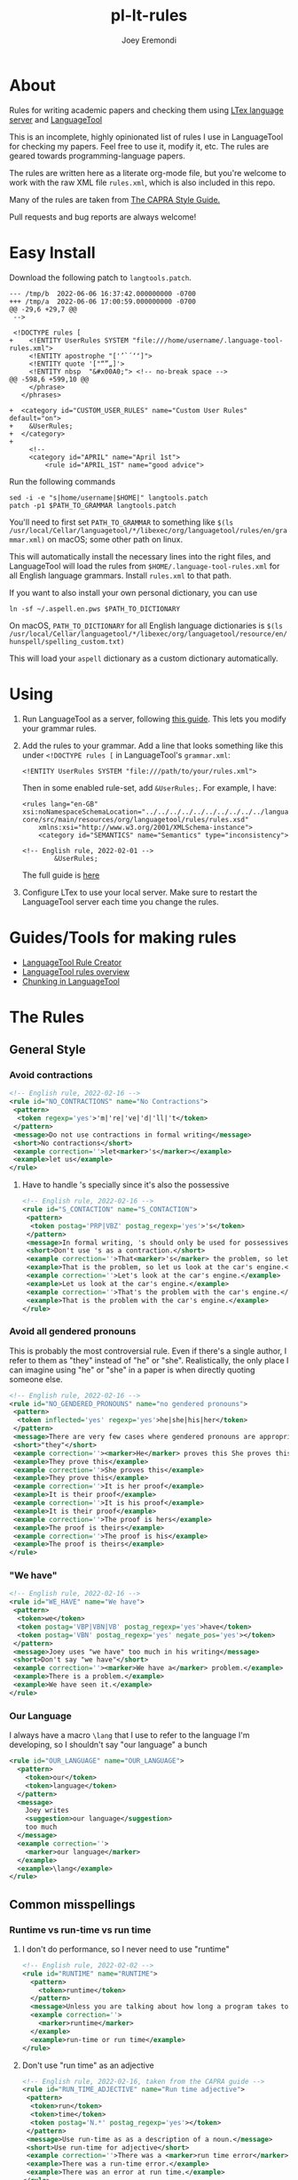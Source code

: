 # -*- mode: Org; eval: (auto-fill-mode 0) -*- #
# -*- mode: Org; eval: (poly-org-mode 0) -*- #


#+TITLE: pl-lt-rules
#+AUTHOR: Joey Eremondi

* About

Rules for writing academic papers and checking them using
[[https://github.com/valentjn/ltex-ls][LTex language server]] and
[[https://github.com/languagetool-org/languagetool][LanguageTool]]

This is an incomplete, highly opinionated list of rules I use in
LanguageTool for checking my papers. Feel free to use it, modify it,
etc. The rules are geared towards programming-language papers.

The rules are written here as a literate org-mode file, but you're welcome to work with the raw XML file ~rules.xml~, which is also included in this repo.

Many of the rules are taken from
[[https://capra.cs.cornell.edu/styleguide/#runtime][The CAPRA Style Guide.]]

Pull requests and bug reports are always welcome!
* Easy Install
Download the following patch to =langtools.patch=.
#+begin_example
--- /tmp/b	2022-06-06 16:37:42.000000000 -0700
+++ /tmp/a	2022-06-06 17:00:59.000000000 -0700
@@ -29,6 +29,7 @@
 -->

 <!DOCTYPE rules [
+    <!ENTITY UserRules SYSTEM "file:///home/username/.language-tool-rules.xml">
     <!ENTITY apostrophe "['’`´‘ʻ]">
     <!ENTITY quote '["“”„]'>
     <!ENTITY nbsp  "&#x00A0;"> <!-- no-break space -->
@@ -598,6 +599,10 @@
     </phrase>
   </phrases>

+  <category id="CUSTOM_USER_RULES" name="Custom User Rules" default="on">
+    &UserRules;
+  </category>
+
     <!--
     <category id="APRIL" name="April 1st">
         <rule id="APRIL_1ST" name="good advice">
#+end_example

Run the following commands
#+begin_example
sed -i -e "s|home/username|$HOME|" langtools.patch
patch -p1 $PATH_TO_GRAMMAR langtools.patch
#+end_example

You'll need to first set =PATH_TO_GRAMMAR= to something like =$(ls /usr/local/Cellar/languagetool/*/libexec/org/languagetool/rules/en/grammar.xml)= on macOS; some other path on linux.

This will automatically install the necessary lines into the right files, and LanguageTool will load the rules from =$HOME/.language-tool-rules.xml= for all English language grammars.
Install =rules.xml= to that path.

If you want to also install your own personal dictionary, you can use

#+begin_example
ln -sf ~/.aspell.en.pws $PATH_TO_DICTIONARY
#+end_example

On macOS, =PATH_TO_DICTIONARY= for all English language dictionaries is
=$(ls /usr/local/Cellar/languagetool/*/libexec/org/languagetool/resource/en/hunspell/spelling_custom.txt)=

This will load your =aspell= dictionary as a custom dictionary automatically.



* Using


1. Run LanguageTool as a server, following
   [[https://dev.languagetool.org/http-server.html][this guide]]. This
   lets you modify your grammar rules.

2. Add the rules to your grammar. Add a line that looks something like
   this under =<!DOCTYPE rules [= in LanguageTool's =grammar.xml=:

   #+begin_example
       <!ENTITY UserRules SYSTEM "file:///path/to/your/rules.xml">
   #+end_example

   Then in some enabled rule-set, add =&UserRules;=. For example, I
   have:

   #+begin_example
   <rules lang="en-GB" xsi:noNamespaceSchemaLocation="../../../../../../../../../../languagetool-core/src/main/resources/org/languagetool/rules/rules.xsd"
       xmlns:xsi="http://www.w3.org/2001/XMLSchema-instance">
       <category id="SEMANTICS" name="Semantics" type="inconsistency">

   <!-- English rule, 2022-02-01 -->
           &UserRules;
   #+end_example

   The full guide is
   [[https://dev.languagetool.org/tips-and-tricks][here]]

3. Configure LTex to use your local server. Make sure to restart the LanguageTool server each time you change the rules.

* Guides/Tools for making rules
- [[https://community.languagetool.org/ruleEditor2/][LanguageTool Rule
  Creator]]
- [[https://dev.languagetool.org/development-overview][LanguageTool
  rules overview]]
- [[https://dev.languagetool.org/using-chunks][Chunking in
  LanguageTool]]

* The Rules


** General Style

*** Avoid contractions

#+begin_src xml :tangle rules.xml
<!-- English rule, 2022-02-16 -->
<rule id="NO_CONTRACTIONS" name="No Contractions">
 <pattern>
  <token regexp='yes'>'m|'re|'ve|'d|'ll|'t</token>
 </pattern>
 <message>Do not use contractions in formal writing</message>
 <short>No contractions</short>
 <example correction=''>let<marker>'s</marker></example>
 <example>let us</example>
</rule>

#+end_src

**** Have to handle 's specially since it's also the possessive

#+begin_src xml :tangle rules.xml
<!-- English rule, 2022-02-16 -->
<rule id="S_CONTACTION" name="S_CONTACTION">
 <pattern>
  <token postag='PRP|VBZ' postag_regexp='yes'>'s</token>
 </pattern>
 <message>In formal writing, 's should only be used for possessives, not as a contraction for "is".</message>
 <short>Don't use 's as a contraction.</short>
 <example correction=''>That<marker>'s</marker> the problem, so let's look at the car's engine. Let's look at the car's engine. That's the problem with the car's engine.</example>
 <example>That is the problem, so let us look at the car's engine.</example>
 <example correction=''>Let's look at the car's engine.</example>
 <example>Let us look at the car's engine.</example>
 <example correction=''>That's the problem with the car's engine.</example>
 <example>That is the problem with the car's engine.</example>
</rule>

#+end_src

*** Avoid all gendered pronouns

This is probably the most controversial rule. Even if there's a single author, I refer to them as "they" instead of "he" or "she". Realistically,
the only place I can imagine using "he" or "she" in a paper is when directly quoting someone else.

#+begin_src xml :tangle rules.xml
<!-- English rule, 2022-02-16 -->
<rule id="NO_GENDERED_PRONOUNS" name="no gendered pronouns">
 <pattern>
  <token inflected='yes' regexp='yes'>he|she|his|her</token>
 </pattern>
 <message>There are very few cases where gendered pronouns are appropriate in a formal paper. You can never go wrong with "they"</message>
 <short>"they"</short>
 <example correction=''><marker>He</marker> proves this She proves this It is her proof It is his proof The proof is hers The proof is his</example>
 <example>They prove this</example>
 <example correction=''>She proves this</example>
 <example>They prove this</example>
 <example correction=''>It is her proof</example>
 <example>It is their proof</example>
 <example correction=''>It is his proof</example>
 <example>It is their proof</example>
 <example correction=''>The proof is hers</example>
 <example>The proof is theirs</example>
 <example correction=''>The proof is his</example>
 <example>The proof is theirs</example>
</rule>

#+end_src

*** "We have"

#+begin_src xml :tangle rules.xml
<!-- English rule, 2022-02-16 -->
<rule id="WE_HAVE" name="We have">
 <pattern>
  <token>we</token>
  <token postag='VBP|VBN|VB' postag_regexp='yes'>have</token>
  <token postag='VBN' postag_regexp='yes' negate_pos='yes'></token>
 </pattern>
 <message>Joey uses "we have" too much in his writing</message>
 <short>Don't say "we have"</short>
 <example correction=''><marker>We have a</marker> problem.</example>
 <example>There is a problem.</example>
 <example>We have seen it.</example>
</rule>

#+end_src


*** Our Language
I always have a macro ~\lang~ that I use to refer to the language I'm developing, so I shouldn't say "our language" a bunch
#+begin_src xml :tangle rules.xml
<rule id="OUR_LANGUAGE" name="OUR_LANGUAGE">
  <pattern>
    <token>our</token>
    <token>language</token>
  </pattern>
  <message>
    Joey writes
    <suggestion>our language</suggestion>
    too much
  </message>
  <example correction=''>
    <marker>our language</marker>
  </example>
  <example>\lang</example>
</rule>
#+end_src


** Common misspellings


*** Runtime vs run-time vs run time

**** I don't do performance, so I never need to use "runtime"
#+begin_src xml :tangle rules.xml
<!-- English rule, 2022-02-02 -->
<rule id="RUNTIME" name="RUNTIME">
  <pattern>
    <token>runtime</token>
  </pattern>
  <message>Unless you are talking about how long a program takes to run, use "run-time" as an adjective or run time as a noun.</message>
  <example correction=''>
    <marker>runtime</marker>
  </example>
  <example>run-time or run time</example>
</rule>
#+end_src



**** Don't use "run time" as an adjective

#+begin_src xml :tangle rules.xml
<!-- English rule, 2022-02-16, taken from the CAPRA guide -->
<rule id="RUN_TIME_ADJECTIVE" name="Run time adjective">
 <pattern>
  <token>run</token>
  <token>time</token>
  <token postag='N.*' postag_regexp='yes'></token>
 </pattern>
 <message>Use run-time as as a description of a noun.</message>
 <short>Use run-time for adjective</short>
 <example correction=''>There was a <marker>run time error</marker>.</example>
 <example>There was a run-time error.</example>
 <example>There was an error at run time.</example>
</rule>

#+end_src

**** Don't use "run-time" as a noun
We need a couple rules to catch all these cases, since the chunker is finicky
#+begin_src xml :tangle rules.xml
<!-- English rule, 2022-02-16, CAPRA style guide -->
<rule id="RUNTIME_AS_NOUN" name="Run-time as noun">
 <pattern>
  <token chunk_re='E-NP.*'>run-time</token>
 </pattern>
 <message>Use "run time" for the noun form</message>
 <short>Noun form is "run time"</short>
 <example correction=''>There was an error at <marker>run-time</marker> in the program This will cause problems at run-time.</example>
 <example>There was an error at run time in the program</example>
 <example>There was a run-time error in the program</example>
 <example>This is a problem during run-time checks</example>
 <example correction=''>This will cause problems at run-time.</example>
 <example>This will cause problems during run-time analysis.</example>
</rule>


#+end_src


#+begin_src xml :tangle rules.xml
<!-- English rule, 2022-02-16, taken from CAPRA guide -->
<rule id="RUNTIME_SENTENCE_END" name="Run-time sentence end">
 <pattern>
  <token postag='SENT_END'>run-time</token>
 </pattern>
 <message>Use "run time" for the noun</message>
 <short>Noun form is "run time"</short>
 <example correction=''>There was an error at <marker>run-time</marker></example>
 <example>There was an error at run time</example>
 <example>There was a run-time error</example>
</rule>

#+end_src

** Words with multiple spellings, picking one for consistency

*** Type check vs typecheck vs type-check

#+begin_src xml :tangle rules.xml
<!-- English rule, 2022-02-02 -->
<rule id="TYPECHECK" name="Typecheck">
  <pattern>
    <token regexp='yes'>type-?check(er|ers|ing|s|ed)?</token>
  </pattern>
  <message>Use "type check" for consistency</message>
  <example correction=''>
    <marker>typecheck</marker>
    typechecking type-check type-checking type-checks type-checker typechecks typechecker
  </example>
  <example>type check</example>
  <example correction=''>typechecking</example>
  <example>type checking</example>
  <example correction=''>type-check</example>
  <example correction=''>type-checking</example>
  <example correction=''>type-checks</example>
  <example correction=''>type-checker</example>
  <example correction=''>typechecks</example>
  <example correction=''>typechecker</example>
</rule>
#+end_src

*** Cast-calculus vs cast calculus

#+begin_src xml :tangle rules.xml
<!-- English rule, 2022-02-02 -->
<rule id="CASTCALCULUS" name="CASTCALCULUS">
  <pattern>
    <token>cast</token>
    <token>calculus</token>
  </pattern>
  <message>"cast calculus" should have a hyphen</message>
  <example correction=''>
    <marker>cast calculus</marker>
  </example>
  <example>cast-calculus</example>
</rule>

#+end_src

*** "Tradeoff" vs "trade-off", choose one for consistency

#+begin_src xml :tangle rules.xml
<!-- English rule, 2022-02-16 -->
<rule id="TRADEOFF" name="tradeoff">
 <pattern>
  <token inflected='yes'>tradeoff</token>
 </pattern>
 <message>use "trade-off" for consistency</message>
 <short>"trade-off"</short>
 <example correction=''><marker>tradeoff</marker> tradeoffs</example>
 <example>trade-off</example>
 <example correction=''>tradeoffs</example>
 <example>trade-offs</example>
</rule>

#+end_src

*** Use "Judgment" instead of "Judgement"

#+begin_src xml :tangle rules.xml
<!-- English rule, 2022-02-16 -->
<rule id="JUDGEMENT" name="judgement">
 <pattern>
  <token inflected='yes' regexp='yes'>judgement(al)?</token>
 </pattern>
 <message>For consistency, use "judgment"</message>
 <short>"judgment"</short>
 <example correction=''><marker>judgement</marker> judgements judgemental</example>
 <example>judgment</example>
 <example correction=''>judgements</example>
 <example>judgments</example>
 <example correction=''>judgemental</example>
 <example>judgmental</example>
</rule>

#+end_src

*** Dependently-typed/dependent types


**** Don't use a hyphen in either
#+begin_src xml :tangle rules.xml
<!-- English rule, 2022-02-23 -->
<rule id="DEPENDENT_TYPE" name="Dependent type">
 <pattern>
  <token regexp='yes'>dependent(ly)?-type[sd]?</token>
 </pattern>
 <message>No hyphen in  "dependent type"</message>
 <short>No hyphen</short>
 <example correction=''>The constructor builds a <marker>dependent-type</marker> The language supports dependent-types This is hard in dependently-typed programming languages</example>
 <example>The constructor builds a dependent type</example>
 <example correction=''>The language supports dependent-types</example>
 <example>The language supports dependent types</example>
 <example correction=''>This is hard in dependently-typed programming languages</example>
 <example>This is hard in dependently typed programming languages</example>
</rule>
#+end_src

**** Related: don't use "dependent language". Use "dependently-typed language".
#+begin_src xml :tangle rules.xml
<!-- English rule, 2022-02-23 -->
<rule id="DEPENDENT_LANGUAGE" name="Dependent language">
 <pattern>
  <token>dependent</token>
  <token>language</token>
 </pattern>
 <message>Use the full "dependently typed"</message>
 <short>"dependently typed language"</short>
 <example correction=''>This is a <marker>dependent language</marker></example>
 <example>This is a dependently typed language</example>
</rule>
#+end_src

** Unclear phrases

*** "This" as the subject of a sentence

#+begin_src xml :tangle rules.xml
<!-- English rule, 2022-02-16, from CAPRA -->
<rule id="THIS_AS_SUBJECT" name="This as subject">
 <pattern>
  <token inflected='yes' regexp='yes' postag='DT'>this|these</token>
  <token postag='VB.*' postag_regexp='yes' chunk_re='.*VP.*'></token>
 </pattern>
 <message>Be specific: don't use "this" as the subject of a sentence</message>
 <short>Don't use this as the subject of a sentence</short>
 <example correction=''><marker>This is</marker> problematic. These are problematic These are problematic</example>
 <example>The problem is problematic.</example>
 <example>This problem is problematic.</example>
 <example correction=''>These are problematic</example>
 <example>These problems are problematic</example>
 <example>They are problematic</example>
 <example>In this section we see the problem</example>
</rule>


#+end_src

** Redundant phrases
*** "We can see that" can be omitted

#+begin_src xml :tangle rules.xml
<!-- English rule, 2022-02-16 -->
<rule id="WE_CAN_SEE_THAT" name="we can see that">
 <pattern>
  <token>we</token>
  <token min='0'>can</token>
  <token>see</token>
  <token>that</token>
 </pattern>
 <message>"we can see that" adds nothing and eats your precious page budget</message>
 <short>redundant</short>
 <example correction=''><marker>we can see that</marker> this happens we see that this happens</example>
 <example>this happens</example>
 <example correction=''>we see that this happens</example>
</rule>

#+end_src

*** Don't use "clearly" or "obviously"

#+begin_src xml :tangle rules.xml
<!-- English rule, 2022-02-16 -->
<rule id="CLEARLY_OBVIOUSLY" name="clearly obviously">
 <pattern>
  <token regexp='yes'>clearly|obviously</token>
 </pattern>
 <message>Just eliminate these words, don't assume what is easy to the reader</message>
 <short>redundant</short>
 <example correction=''><marker>Clearly</marker> this is true Obviously this is true</example>
 <example>this is true</example>
 <example correction=''>Obviously this is true</example>
</rule>


#+end_src

*** Don't say something is "easy to see"

#+begin_src xml :tangle rules.xml
<!-- English rule, 2022-02-16 -->
<rule id="EASY_TO_SEE" name="easy to see">
 <pattern>
  <token>it</token>
  <token>is</token>
  <token>easy</token>
  <token>to</token>
  <token>see</token>
 </pattern>
 <message>Don<suggestion>t assume what</suggestion>s easy to the reader</message>
 <short>redundant</short>
 <example correction=''><marker>it is easy to see</marker> that this is true it is easy to see this is true</example>
 <example>this is true</example>
 <example correction=''>it is easy to see this is true</example>
 <example>this is true</example>
</rule>

#+end_src

*** Only use "simply" when referring to the STLC

#+begin_src xml :tangle rules.xml
<!-- English rule, 2022-02-16 -->
<rule id="SIMPLY" name="simply">
 <pattern>
  <token>simply</token>
  <token negate='yes'>typed</token>
 </pattern>
 <message>You should only use simply to refer to the STLC</message>
 <short>redundant</short>
 <example correction=''>the result is <marker>simply three</marker></example>
 <example>the result is three</example>
 <example>this is the simply typed lambda calculus</example>
</rule>

#+end_src

*** "Note that" can be omitted

#+begin_src xml :tangle rules.xml
<!-- English rule, 2022-02-16, CAPRA -->
<rule id="NOTE_THAT" name="Note that">
 <pattern>
  <token regexp='yes'>note|notice</token>
  <token>that</token>
 </pattern>
 <message>"Note that" or "notice that" adds nothing</message>
 <short>Don't say "note that"</short>
 <example correction=''><marker>note that</marker> this happens notice that this happens</example>
 <example>this happens</example>
 <example correction=''>notice that this happens</example>
</rule>

#+end_src

*** "See how" can be omitted

#+begin_src xml :tangle rules.xml
<!-- English rule, 2022-02-16, CAPRA -->
<rule id="SEE_HOW" name="see how">
 <pattern>
  <token>see</token>
  <token>how</token>
 </pattern>
 <message>"see how" is redundant and adds nothing</message>
 <short>Don't use "see how"</short>
 <example correction=''><marker>see how</marker> it happens</example>
 <example>it happens</example>
</rule>

#+end_src

*** "It is worth noting that" can be omitted

#+begin_src xml :tangle rules.xml
<!-- English rule, 2022-02-16, CAPRA -->
<rule id="IT_IS_WORTH_NOTING_THAT" name="it is worth noting that">
 <pattern>
  <token>it</token>
  <token>is</token>
  <token>worth</token>
  <token>noting</token>
  <token>that</token>
 </pattern>
 <message>"it is worth nothing that" takes up your valuable space budget and adds nothing</message>
 <short>redundant</short>
 <example correction=''><marker>it is worth noting that</marker> this happens</example>
 <example>this happens</example>
</rule>


#+end_src

** Simpler writing
*** Long lists of written-out numbers

#+begin_src xml :tangle rules.xml
<!-- English rule, 2022-02-16, taken from CAPRA guide -->
<rule id="LONG_LIST_NUMBERS" name="Long List Numbers">
 <pattern>
  <token regexp='yes'>firstly|secondly|thirdly</token>
  <token>,</token>
 </pattern>
 <message>Use (1) and (2) instead of firstly, secondly, etc.</message>
 <short>Don's use firstly, secondly, thirdly</short>
 <example correction=''>Firstly, this is the problem.</example>
 <example>(1)</example>
 <example correction=''>Secondly,</example>
 <example>(2)</example>
 <example correction=''>Thirdly,</example>
 <example>(3)</example>
</rule>

#+end_src

*** "Allows X to " should be "lets X"

#+begin_src xml :tangle rules.xml
<!-- English rule, 2022-02-16 -->
<rule id="ALLOWS_TO" name="Allows to">
 <pattern>
  <token inflected='yes'>allow</token>
  <token chunk_re='B-NP.*'></token>
  <token min='0' chunk_re='I-NP.*'></token>
  <token min='0' chunk_re='E-NP.*'></token>
  <token>to</token>
 </pattern>
 <message>Use "lets" instead</message>
 <short>Use "lets"</short>
 <example correction=''>This <marker>allows the program to</marker> run</example>
 <example>This lets the program run</example>
 <example correction=''>The check allows our gradual language to execute safely.</example>
 <example>The check lets our gradual language execute safely.</example>
 <example correction=''>The check allows it to run safely.</example>
 <example>The check lets it run safely.</example>
 <example correction=''>These allow the program to run</example>
 <example>These let the program run</example>
 <example correction=''>These check allow our gradual language to execute safely.</example>
 <example>These checks let our gradual language execute safely.</example>
 <example correction=''>The checks allows them to run safely.</example>
 <example>The check let them run safely.</example>
 <example correction=''>This allows all the programs to run</example>
 <example>This lets all the programs run</example>
</rule>

#+end_src

*** "Gives X the ability to" should be "Lets X"

#+begin_src xml :tangle rules.xml
<!-- English rule, 2022-02-16 -->
<rule id="GIVE_ABILITY_TO" name="Gives ability to">
 <pattern>
  <token inflected='yes'>give</token>
  <token chunk_re='B-NP.*'></token>
  <token min='0' chunk_re='I-NP.*'></token>
  <token min='0' chunk_re='E-NP.*'></token>
<token>the</token>
<token>ability</token>
<token>to</token>
 </pattern>
 <message>Use "lets" instead</message>
 <short>Use "lets"</short>
 <example correction=''>This gives the program the ability to run</example>
 <example>This lets the program language run</example>
 <example correction=''>The check gives our gradual language the ability to execute safely.</example>
 <example>The check lets our gradual language execute safely.</example>
 <example correction=''>The check gives it the ability to run safely.</example>
 <example>The check lets it run safely.</example>
 <!-- <example correction=''>These give all the programs the ability to run</example> -->
 <!-- <example>These let all the programs run</example> -->
 <example correction=''>These give them the ability to run</example>
 <example>This lets them ruin</example>
 <example correction=''>These give it the ability to run</example>
 <example>These let it run</example>
</rule>

#+end_src

*** "In order to" should be "to"

#+begin_src xml :tangle rules.xml
<!-- English rule, 2022-02-16, CAPRA -->
<rule id="IN_ORDER_TO" name="In order to">
 <pattern>
  <token>in</token>
  <token>order</token>
  <token>to</token>
 </pattern>
 <message>Use the simpler "to"</message>
 <short>Use "to"</short>
 <example correction=''><marker>in order to</marker></example>
 <example>to</example>
</rule>

#+end_src

*** "So as to" should be "to"

#+begin_src xml :tangle rules.xml
<!-- English rule, 2022-02-16, CAPRA -->
<rule id="SO_AS_TO" name="So as to">
 <pattern>
  <token>so</token>
  <token>as</token>
  <token>to</token>
 </pattern>
 <message>Use the simpler "to"</message>
 <short>"to"</short>
 <example correction=''><marker>so as to</marker></example>
 <example>to</example>
</rule>

#+end_src

*** "Is built on" should be "builds on"

#+begin_src xml :tangle rules.xml
<!-- English rule, 2022-02-16, CAPRA -->
<rule id="IS_BUILT_ON" name="Is built on">
 <pattern>
  <token inflected='yes'>be</token>
  <token>built</token>
  <token>on</token>
 </pattern>
 <message>Use "builds on" instead of "is built on" when describing systems/languages</message>
 <short>"builds on"</short>
 <example correction=''><marker>is built on</marker> are built on was built on were built on</example>
 <example>builds on</example>
 <example correction=''>are built on</example>
 <example>build on</example>
 <example correction=''>was built on</example>
 <example>built on</example>
 <example correction=''>were built on</example>
 <example>built on</example>
</rule>


#+end_src

*** "Has potential" can be "could"

#+begin_src xml :tangle rules.xml
<!-- English rule, 2022-02-16, CAPRA -->
<rule id="HAS_POTENTIAL" name="has potential">
 <pattern>
  <token inflected='yes'>have</token>
  <token>the</token>
  <token>potential</token>
  <token>to</token>
 </pattern>
 <message>Use the simpler "could"</message>
 <short>"could"</short>
 <example correction=''><marker>has the potential to</marker> have the potential to</example>
 <example>could</example>
 <example correction=''>have the potential to</example>
 <example>could</example>
</rule>

#+end_src

*** "Sufficient amount" should be "enough"

#+begin_src xml :tangle rules.xml
<!-- English rule, 2022-02-16, CAPRA -->
<rule id="SUFFICIENT_AMOUNT" name="sufficient amount">
 <pattern>
  <token>a</token>
  <token>sufficient</token>
  <token>amount</token>
  <token>of</token>
 </pattern>
 <message>Use the simpler "enough"</message>
 <short>"enough"</short>
 <example correction=''><marker>a sufficient amount of</marker></example>
 <example>enough</example>
</rule>


#+end_src

*** "Utilize" should be "use"

#+begin_src xml :tangle rules.xml
<!-- English rule, 2022-02-16, CAPRA -->
<rule id="UTILIZE" name="utilize">
 <pattern>
  <token inflected='yes'>utilize</token>
 </pattern>
 <message>Use the simpler "use"</message>
 <short>"use"</short>
 <example correction=''><marker>utilize</marker> utilized utilizes</example>
 <example>use</example>
 <example correction=''>utilized</example>
 <example>used</example>
 <example correction=''>utilizes</example>
 <example>uses</example>
</rule>

#+end_src

*** "Make use of" should be "Use"

#+begin_src xml :tangle rules.xml
<!-- English rule, 2022-02-16, CAPRA -->
<rule id="MAKE_USE_OF" name="make use of">
 <pattern>
  <token inflected='yes'>make</token>
  <token>use</token>
  <token>of</token>
 </pattern>
 <message>Use the simpler "use"</message>
 <short>"use"</short>
 <example correction=''><marker>make use of</marker> made use of makes use of making use of</example>
 <example>use</example>
 <example correction=''>made use of</example>
 <example>used</example>
 <example correction=''>makes use of</example>
 <example>uses</example>
 <example correction=''>making use of</example>
 <example>using</example>
</rule>


#+end_src

*** "Which means that"

#+begin_src xml :tangle rules.xml
<!-- English rule, 2022-02-16, CAPRA-->
<rule id="WHICH_MEANS_THAT" name="which means that">
 <pattern>
  <token>which</token>
  <token>means</token>
  <token>that</token>
 </pattern>
 <message>Use "so" instead</message>
 <short>Use "so" instead</short>
 <example correction='so'><marker>which means that</marker></example>
 <example>so</example>
</rule>

#+end_src

*** "Desiderata"

#+begin_src xml :tangle rules.xml
<!-- English rule, 2022-02-23 -->
<rule id="DESIDERATA" name="Desiderata">
 <pattern>
  <token inflected='yes'>desideratum</token>
 </pattern>
 <message>Use "goals", "criteria" or something similar</message>
 <short>Overused</short>
 <example correction=''><marker>desideratum</marker> desiderata</example>
 <example>goal</example>
 <example correction=''>desiderata</example>
 <example>goals</example>
</rule>
#+end_src

** Weak Writing

***  "There is/are"

#+begin_src xml :tangle rules.xml

<!-- English rule, 2022-02-23 -->
<rule id="THERE_IS_ARE" name="There is are">
 <pattern>
  <token>there</token>
  <token regexp='yes'>is|are|were</token>
 </pattern>
 <message>Might be correct, but often it's stronger to use a more direct verb.</message>
 <short>Use a direct verb?</short>
 <example correction=''><marker>There is</marker> a cat There are some cats</example>
 <example>A cat is sitting there</example>
 <example correction=''>There are some cats</example>
 <example>Some cats are sitting there</example>
</rule>
#+end_src

*** Future tense
Not a hard rule, but 99% of the time I use the future tense I want the present tense


**** Will

#+begin_src xml :tangle rules.xml
<!-- English rule, 2022-02-23 -->
<rule id="WILL_FUTURE_TENSE" name="Will (future tense)">
 <pattern>
  <token postag='MD'>will</token>
 </pattern>
 <message>In academic writing, you very seldom want the future tense.</message>
 <short>Use present tense</short>
 <example correction=''>The term <marker>will</marker> reduce It will be a problem It will be a problem Will the term reduce?</example>
 <example>The term reduces</example>
 <example>I have a strong will.</example>
 <example>I tried to will them to arrive.</example>
 <example correction=''>It will be a problem</example>
 <example>It is a problem</example>
 <example correction=''>Will the term reduce?</example>
 <example>Does the term reduce?</example>
</rule>
#+end_src

**** Question form

**** "Going to"
